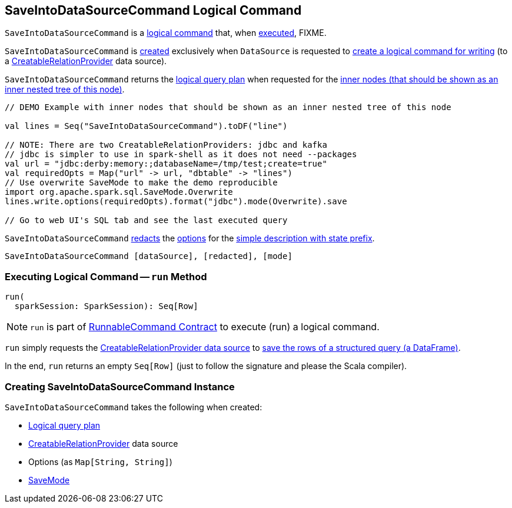 == [[SaveIntoDataSourceCommand]] SaveIntoDataSourceCommand Logical Command

`SaveIntoDataSourceCommand` is a <<spark-sql-LogicalPlan-RunnableCommand.adoc#, logical command>> that, when <<run, executed>>, FIXME.

`SaveIntoDataSourceCommand` is <<creating-instance, created>> exclusively when `DataSource` is requested to <<spark-sql-DataSource.adoc#planForWriting, create a logical command for writing>> (to a <<spark-sql-CreatableRelationProvider.adoc#implementations, CreatableRelationProvider>> data source).

[[innerChildren]]
`SaveIntoDataSourceCommand` returns the <<query, logical query plan>> when requested for the <<spark-sql-catalyst-TreeNode.adoc#innerChildren, inner nodes (that should be shown as an inner nested tree of this node)>>.

[source, scala]
----
// DEMO Example with inner nodes that should be shown as an inner nested tree of this node

val lines = Seq("SaveIntoDataSourceCommand").toDF("line")

// NOTE: There are two CreatableRelationProviders: jdbc and kafka
// jdbc is simpler to use in spark-shell as it does not need --packages
val url = "jdbc:derby:memory:;databaseName=/tmp/test;create=true"
val requiredOpts = Map("url" -> url, "dbtable" -> "lines")
// Use overwrite SaveMode to make the demo reproducible
import org.apache.spark.sql.SaveMode.Overwrite
lines.write.options(requiredOpts).format("jdbc").mode(Overwrite).save

// Go to web UI's SQL tab and see the last executed query
----

[[simpleString]]
`SaveIntoDataSourceCommand` <<spark-sql-SQLConf.adoc#redactOptions, redacts>> the <<options, options>> for the <<spark-sql-catalyst-QueryPlan.adoc#simpleString, simple description with state prefix>>.

```
SaveIntoDataSourceCommand [dataSource], [redacted], [mode]
```

=== [[run]] Executing Logical Command -- `run` Method

[source, scala]
----
run(
  sparkSession: SparkSession): Seq[Row]
----

NOTE: `run` is part of <<spark-sql-LogicalPlan-RunnableCommand.adoc#run, RunnableCommand Contract>> to execute (run) a logical command.

`run` simply requests the <<dataSource, CreatableRelationProvider data source>> to <<spark-sql-CreatableRelationProvider.adoc#createRelation, save the rows of a structured query (a DataFrame)>>.

In the end, `run` returns an empty `Seq[Row]` (just to follow the signature and please the Scala compiler).

=== [[creating-instance]] Creating SaveIntoDataSourceCommand Instance

`SaveIntoDataSourceCommand` takes the following when created:

* [[query]] <<spark-sql-LogicalPlan.adoc#, Logical query plan>>
* [[dataSource]] <<spark-sql-CreatableRelationProvider.adoc#, CreatableRelationProvider>> data source
* [[options]] Options (as `Map[String, String]`)
* [[mode]] <<spark-sql-DataFrameWriter.adoc#SaveMode, SaveMode>>
